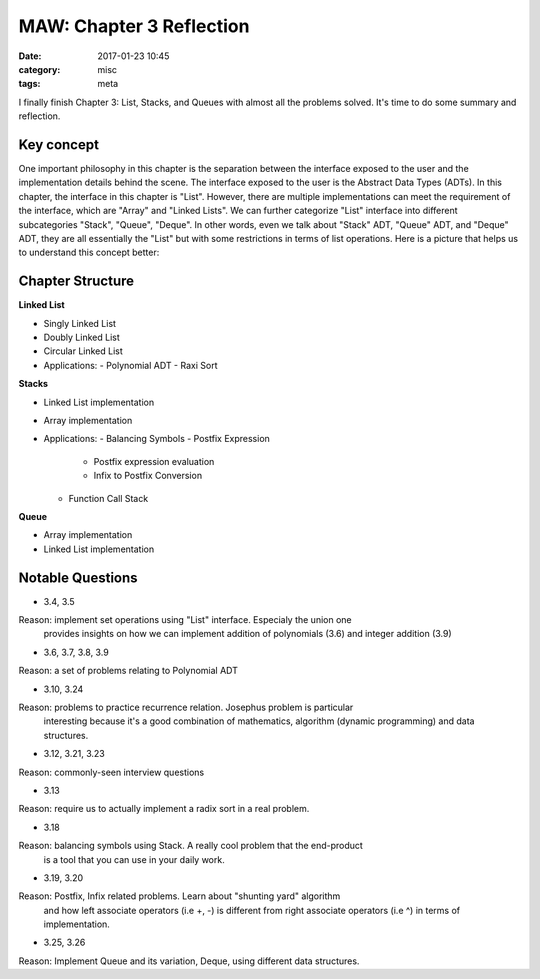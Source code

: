 ##########################
MAW: Chapter 3 Reflection
##########################

:date: 2017-01-23 10:45
:category: misc
:tags: meta

I finally finish Chapter 3: List, Stacks, and Queues with almost all the problems
solved. It's time to do some summary and reflection.

************
Key concept
************

One important philosophy in this chapter is the 
separation between the interface exposed to the user and the implementation details behind the scene.
The interface exposed to the user is the Abstract Data Types (ADTs). In this chapter, 
the interface in this chapter is "List". However, there are multiple implementations can meet the
requirement of the interface, which are "Array" and "Linked Lists". We can further 
categorize "List" interface into different subcategories "Stack", "Queue", "Deque". 
In other words, even we talk about "Stack" ADT, "Queue" ADT, and "Deque" ADT, they are
all essentially the "List" but with some restrictions in terms of list operations. 
Here is a picture that helps us to understand this concept better:

.. image:: /images/maw-chap3.PNG

******************
Chapter Structure
******************

**Linked List**

- Singly Linked List 
- Doubly Linked List
- Circular Linked List
- Applications:
  - Polynomial ADT
  - Raxi Sort

**Stacks**

- Linked List implementation
- Array implementation
- Applications:
  - Balancing Symbols
  - Postfix Expression
    - Postfix expression evaluation
    - Infix to Postfix Conversion
  - Function Call Stack

**Queue**

- Array implementation
- Linked List implementation

*****************
Notable Questions
*****************

- 3.4, 3.5

Reason: implement set operations using "List" interface. Especialy the union one
        provides insights on how we can implement addition of polynomials (3.6)
        and integer addition (3.9)
    
- 3.6, 3.7, 3.8, 3.9

Reason: a set of problems relating to Polynomial ADT

- 3.10, 3.24

Reason: problems to practice recurrence relation. Josephus problem is particular
        interesting because it's a good combination of mathematics, algorithm (dynamic programming)
        and data structures.

- 3.12, 3.21, 3.23

Reason: commonly-seen interview questions

- 3.13

Reason: require us to actually implement a radix sort in a real problem.

- 3.18

Reason: balancing symbols using Stack. A really cool problem that the end-product
        is a tool that you can use in your daily work.

- 3.19, 3.20

Reason: Postfix, Infix related problems. Learn about "shunting yard" algorithm
        and how left associate operators (i.e +, -) is different from 
        right associate operators (i.e ^) in terms of implementation.

- 3.25, 3.26

Reason: Implement Queue and its variation, Deque, using different data structures.